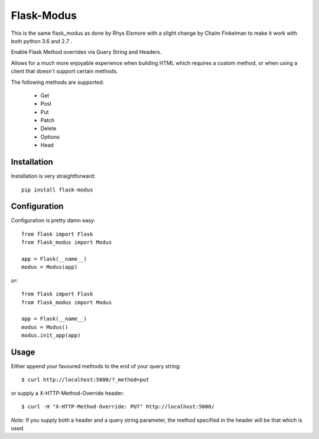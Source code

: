 Flask-Modus
=====================
This is the same flask_modus as done by Rhys Elsmore with a slight change by Chaim Finkelman to make it work with both python 3.6 and 2.7 .


.. image:: https://secure.travis-ci.org/rhyselsmore/flask-modus.png?branch=master

Enable Flask Method overrides via Query String and Headers.

Allows for a much more enjoyable experience when building HTML which requires a custom method, or when using a client that doesn't support certain methods.

The following methods are supported:

    - Get
    - Post
    - Put
    - Patch
    - Delete
    - Options
    - Head

Installation
------------

Installation is very straightforward::

    pip install flask-modus

Configuration
-------------

Configuration is pretty damn easy::

    from flask import Flask
    from flask_modus import Modus

    app = Flask(__name__)
    modus = Modus(app)

*or*::

    from flask import Flask
    from flask_modus import Modus

    app = Flask(__name__)
    modus = Modus()
    modus.init_app(app)

Usage
-----

Either append your favoured methods to the end of your query string::

    $ curl http://localhost:5000/?_method=put

or supply a X-HTTP-Method-Override header::

    $ curl -H "X-HTTP-Method-Override: PUT" http://localhost:5000/

*Note:* If you supply both a header and a query string parameter, the method specified in the header will be that which is used.
